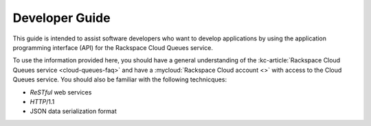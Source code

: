 .. _developer-guide:

Developer Guide
---------------
This guide is intended to assist software developers who want to develop
applications by using the application programming interface (API) for the
Rackspace Cloud Queues service.

To use the information provided here, you should have a general understanding
of the :kc-article:`Rackspace Cloud Queues service <cloud-queues-faq>` and
have a :mycloud:`Rackspace Cloud account <>` with access to the Cloud
Queues service. You should also be familiar with the
following technicques:

* *ReSTful* web services
* *HTTP*/1.1
* JSON data serialization format
